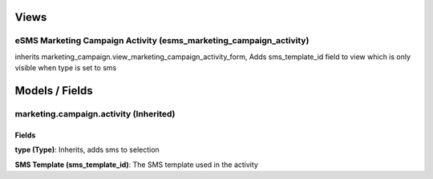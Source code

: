 Views
=====
eSMS Marketing Campaign Activity (esms_marketing_campaign_activity)
-------------------------------------------------------------------
inherits marketing_campaign.view_marketing_campaign_activity_form, Adds sms_template_id field to view which is only visible when type is set to sms 

Models / Fields
===============
marketing.campaign.activity (Inherited)
---------------------------------------
Fields
^^^^^^
**type (Type)**: Inherits, adds sms to selection

**SMS Template (sms_template_id)**: The SMS template used in the activity